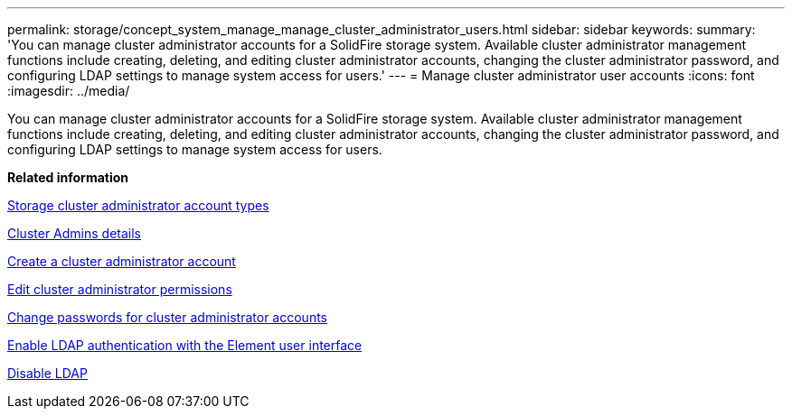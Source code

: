 ---
permalink: storage/concept_system_manage_manage_cluster_administrator_users.html
sidebar: sidebar
keywords: 
summary: 'You can manage cluster administrator accounts for a SolidFire storage system. Available cluster administrator management functions include creating, deleting, and editing cluster administrator accounts, changing the cluster administrator password, and configuring LDAP settings to manage system access for users.'
---
= Manage cluster administrator user accounts
:icons: font
:imagesdir: ../media/

[.lead]
You can manage cluster administrator accounts for a SolidFire storage system. Available cluster administrator management functions include creating, deleting, and editing cluster administrator accounts, changing the cluster administrator password, and configuring LDAP settings to manage system access for users.

*Related information*

xref:concept_system_manage_solidfire_storage_cluster_administrator_account_types.adoc[Storage cluster administrator account types]

xref:reference_system_manage_cluster_admins_details.adoc[Cluster Admins details]

xref:task_system_manage_create_a_cluster_administrator_account.adoc[Create a cluster administrator account]

xref:task_system_manage_edit_cluster_administrator_permissions.adoc[Edit cluster administrator permissions]

xref:task_system_manage_change_passwords_for_cluster_administrator_accounts.adoc[Change passwords for cluster administrator accounts]

xref:task_system_manage_enable_ldap_authentication_with_the_element_ui.adoc[Enable LDAP authentication with the Element user interface]

xref:task_system_manage_disable_ldap.adoc[Disable LDAP]
